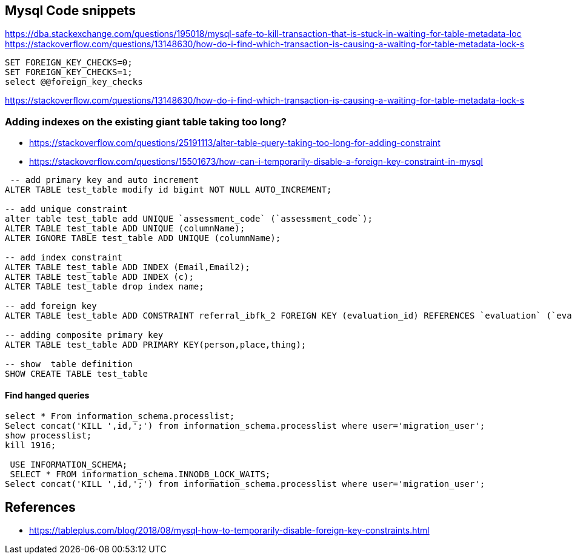 == Mysql Code snippets

https://dba.stackexchange.com/questions/195018/mysql-safe-to-kill-transaction-that-is-stuck-in-waiting-for-table-metadata-loc
https://stackoverflow.com/questions/13148630/how-do-i-find-which-transaction-is-causing-a-waiting-for-table-metadata-lock-s
```
SET FOREIGN_KEY_CHECKS=0;
SET FOREIGN_KEY_CHECKS=1;
select @@foreign_key_checks
```

https://stackoverflow.com/questions/13148630/how-do-i-find-which-transaction-is-causing-a-waiting-for-table-metadata-lock-s

=== Adding indexes on the existing giant table taking too long?
- https://stackoverflow.com/questions/25191113/alter-table-query-taking-too-long-for-adding-constraint
- https://stackoverflow.com/questions/15501673/how-can-i-temporarily-disable-a-foreign-key-constraint-in-mysql

```
 -- add primary key and auto increment
ALTER TABLE test_table modify id bigint NOT NULL AUTO_INCREMENT;

-- add unique constraint
alter table test_table add UNIQUE `assessment_code` (`assessment_code`);
ALTER TABLE test_table ADD UNIQUE (columnName);
ALTER IGNORE TABLE test_table ADD UNIQUE (columnName);

-- add index constraint
ALTER TABLE test_table ADD INDEX (Email,Email2);
ALTER TABLE test_table ADD INDEX (c);
ALTER TABLE test_table drop index name;

-- add foreign key
ALTER TABLE test_table ADD CONSTRAINT referral_ibfk_2 FOREIGN KEY (evaluation_id) REFERENCES `evaluation` (`evaluation_id`);

-- adding composite primary key
ALTER TABLE test_table ADD PRIMARY KEY(person,place,thing);

-- show  table definition
SHOW CREATE TABLE test_table

```
==== Find hanged queries
```
select * From information_schema.processlist;
Select concat('KILL ',id,';') from information_schema.processlist where user='migration_user'; 
show processlist;
kill 1916;
  
 USE INFORMATION_SCHEMA;
 SELECT * FROM information_schema.INNODB_LOCK_WAITS;
Select concat('KILL ',id,';') from information_schema.processlist where user='migration_user'; 
```


== References 
- https://tableplus.com/blog/2018/08/mysql-how-to-temporarily-disable-foreign-key-constraints.html
